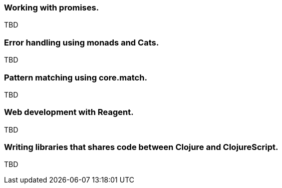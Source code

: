 === Working with promises.

TBD


=== Error handling using monads and Cats.

TBD


=== Pattern matching using core.match.

TBD


=== Web development with Reagent.

TBD


=== Writing libraries that shares code between Clojure and ClojureScript.

TBD

//^ This chapter can grow as we like with different dispare themes ;)

